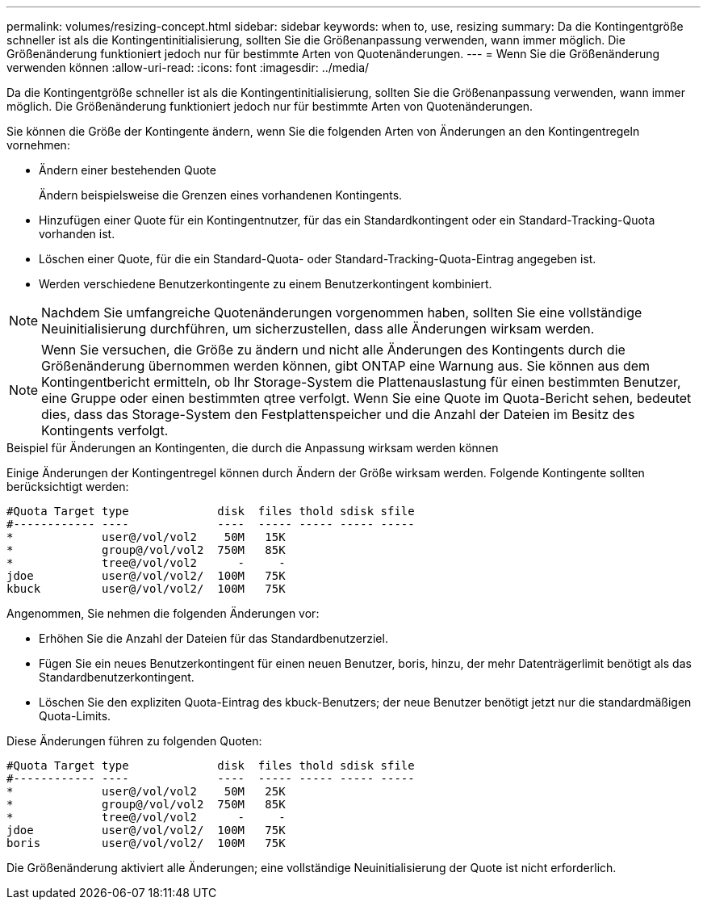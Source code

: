 ---
permalink: volumes/resizing-concept.html 
sidebar: sidebar 
keywords: when to, use, resizing 
summary: Da die Kontingentgröße schneller ist als die Kontingentinitialisierung, sollten Sie die Größenanpassung verwenden, wann immer möglich. Die Größenänderung funktioniert jedoch nur für bestimmte Arten von Quotenänderungen. 
---
= Wenn Sie die Größenänderung verwenden können
:allow-uri-read: 
:icons: font
:imagesdir: ../media/


[role="lead"]
Da die Kontingentgröße schneller ist als die Kontingentinitialisierung, sollten Sie die Größenanpassung verwenden, wann immer möglich. Die Größenänderung funktioniert jedoch nur für bestimmte Arten von Quotenänderungen.

Sie können die Größe der Kontingente ändern, wenn Sie die folgenden Arten von Änderungen an den Kontingentregeln vornehmen:

* Ändern einer bestehenden Quote
+
Ändern beispielsweise die Grenzen eines vorhandenen Kontingents.

* Hinzufügen einer Quote für ein Kontingentnutzer, für das ein Standardkontingent oder ein Standard-Tracking-Quota vorhanden ist.
* Löschen einer Quote, für die ein Standard-Quota- oder Standard-Tracking-Quota-Eintrag angegeben ist.
* Werden verschiedene Benutzerkontingente zu einem Benutzerkontingent kombiniert.


[NOTE]
====
Nachdem Sie umfangreiche Quotenänderungen vorgenommen haben, sollten Sie eine vollständige Neuinitialisierung durchführen, um sicherzustellen, dass alle Änderungen wirksam werden.

====
[NOTE]
====
Wenn Sie versuchen, die Größe zu ändern und nicht alle Änderungen des Kontingents durch die Größenänderung übernommen werden können, gibt ONTAP eine Warnung aus. Sie können aus dem Kontingentbericht ermitteln, ob Ihr Storage-System die Plattenauslastung für einen bestimmten Benutzer, eine Gruppe oder einen bestimmten qtree verfolgt. Wenn Sie eine Quote im Quota-Bericht sehen, bedeutet dies, dass das Storage-System den Festplattenspeicher und die Anzahl der Dateien im Besitz des Kontingents verfolgt.

====
.Beispiel für Änderungen an Kontingenten, die durch die Anpassung wirksam werden können
Einige Änderungen der Kontingentregel können durch Ändern der Größe wirksam werden. Folgende Kontingente sollten berücksichtigt werden:

[listing]
----

#Quota Target type             disk  files thold sdisk sfile
#------------ ----             ----  ----- ----- ----- -----
*             user@/vol/vol2    50M   15K
*             group@/vol/vol2  750M   85K
*             tree@/vol/vol2      -     -
jdoe          user@/vol/vol2/  100M   75K
kbuck         user@/vol/vol2/  100M   75K
----
Angenommen, Sie nehmen die folgenden Änderungen vor:

* Erhöhen Sie die Anzahl der Dateien für das Standardbenutzerziel.
* Fügen Sie ein neues Benutzerkontingent für einen neuen Benutzer, boris, hinzu, der mehr Datenträgerlimit benötigt als das Standardbenutzerkontingent.
* Löschen Sie den expliziten Quota-Eintrag des kbuck-Benutzers; der neue Benutzer benötigt jetzt nur die standardmäßigen Quota-Limits.


Diese Änderungen führen zu folgenden Quoten:

[listing]
----

#Quota Target type             disk  files thold sdisk sfile
#------------ ----             ----  ----- ----- ----- -----
*             user@/vol/vol2    50M   25K
*             group@/vol/vol2  750M   85K
*             tree@/vol/vol2      -     -
jdoe          user@/vol/vol2/  100M   75K
boris         user@/vol/vol2/  100M   75K
----
Die Größenänderung aktiviert alle Änderungen; eine vollständige Neuinitialisierung der Quote ist nicht erforderlich.
